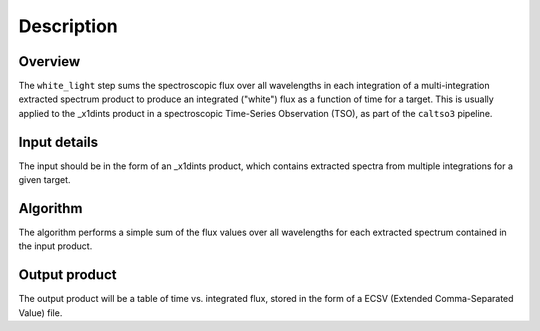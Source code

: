 Description
===========

Overview
--------

The ``white_light`` step sums the spectroscopic flux over all
wavelengths in each integration of a multi-integration extracted
spectrum product to produce an integrated ("white") flux as a
function of time for a target. This is usually applied to the _x1dints
product in a spectroscopic Time-Series Observation (TSO), as part of
the ``caltso3`` pipeline.

Input details
-------------
The input should be in the form of an _x1dints product, which contains
extracted spectra from multiple integrations for a given target.

Algorithm
---------
The algorithm performs a simple sum of the flux values over all
wavelengths for each extracted spectrum contained in the input product.

Output product
--------------
The output product will be a table of time vs. integrated flux, stored
in the form of a ECSV (Extended Comma-Separated Value) file.
